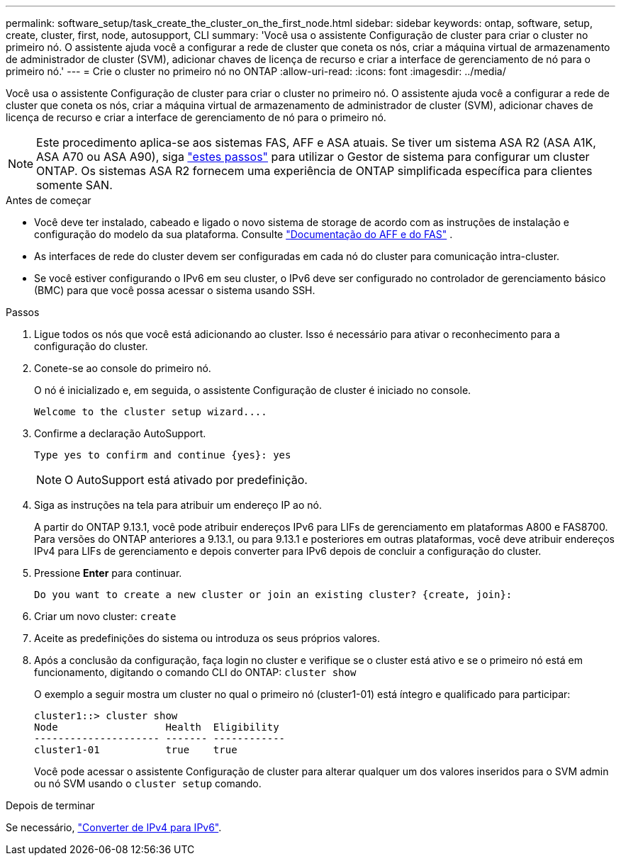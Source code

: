 ---
permalink: software_setup/task_create_the_cluster_on_the_first_node.html 
sidebar: sidebar 
keywords: ontap, software, setup, create, cluster, first, node, autosupport, CLI 
summary: 'Você usa o assistente Configuração de cluster para criar o cluster no primeiro nó. O assistente ajuda você a configurar a rede de cluster que coneta os nós, criar a máquina virtual de armazenamento de administrador de cluster (SVM), adicionar chaves de licença de recurso e criar a interface de gerenciamento de nó para o primeiro nó.' 
---
= Crie o cluster no primeiro nó no ONTAP
:allow-uri-read: 
:icons: font
:imagesdir: ../media/


[role="lead"]
Você usa o assistente Configuração de cluster para criar o cluster no primeiro nó. O assistente ajuda você a configurar a rede de cluster que coneta os nós, criar a máquina virtual de armazenamento de administrador de cluster (SVM), adicionar chaves de licença de recurso e criar a interface de gerenciamento de nó para o primeiro nó.


NOTE: Este procedimento aplica-se aos sistemas FAS, AFF e ASA atuais. Se tiver um sistema ASA R2 (ASA A1K, ASA A70 ou ASA A90), siga link:https://docs.netapp.com/us-en/asa-r2/install-setup/initialize-ontap-cluster.html["estes passos"^] para utilizar o Gestor de sistema para configurar um cluster ONTAP. Os sistemas ASA R2 fornecem uma experiência de ONTAP simplificada específica para clientes somente SAN.

.Antes de começar
* Você deve ter instalado, cabeado e ligado o novo sistema de storage de acordo com as instruções de instalação e configuração do modelo da sua plataforma. Consulte https://docs.netapp.com/us-en/ontap-systems/index.html["Documentação do AFF e do FAS"^] .
* As interfaces de rede do cluster devem ser configuradas em cada nó do cluster para comunicação intra-cluster.
* Se você estiver configurando o IPv6 em seu cluster, o IPv6 deve ser configurado no controlador de gerenciamento básico (BMC) para que você possa acessar o sistema usando SSH.


.Passos
. Ligue todos os nós que você está adicionando ao cluster. Isso é necessário para ativar o reconhecimento para a configuração do cluster.
. Conete-se ao console do primeiro nó.
+
O nó é inicializado e, em seguida, o assistente Configuração de cluster é iniciado no console.

+
[listing]
----
Welcome to the cluster setup wizard....
----
. Confirme a declaração AutoSupport.
+
[listing]
----
Type yes to confirm and continue {yes}: yes
----
+

NOTE: O AutoSupport está ativado por predefinição.

. Siga as instruções na tela para atribuir um endereço IP ao nó.
+
A partir do ONTAP 9.13.1, você pode atribuir endereços IPv6 para LIFs de gerenciamento em plataformas A800 e FAS8700. Para versões do ONTAP anteriores a 9.13.1, ou para 9.13.1 e posteriores em outras plataformas, você deve atribuir endereços IPv4 para LIFs de gerenciamento e depois converter para IPv6 depois de concluir a configuração do cluster.

. Pressione *Enter* para continuar.
+
[listing]
----
Do you want to create a new cluster or join an existing cluster? {create, join}:
----
. Criar um novo cluster: `create`
. Aceite as predefinições do sistema ou introduza os seus próprios valores.
. Após a conclusão da configuração, faça login no cluster e verifique se o cluster está ativo e se o primeiro nó está em funcionamento, digitando o comando CLI do ONTAP: `cluster show`
+
O exemplo a seguir mostra um cluster no qual o primeiro nó (cluster1-01) está íntegro e qualificado para participar:

+
[listing]
----
cluster1::> cluster show
Node                  Health  Eligibility
--------------------- ------- ------------
cluster1-01           true    true
----
+
Você pode acessar o assistente Configuração de cluster para alterar qualquer um dos valores inseridos para o SVM admin ou nó SVM usando o `cluster setup` comando.



.Depois de terminar
Se necessário, link:convert-ipv4-to-ipv6-task.html["Converter de IPv4 para IPv6"].

